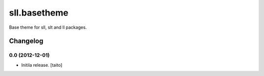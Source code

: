 =============
sll.basetheme
=============

Base theme for sll, slt and ll packages.

Changelog
---------

0.0 (2012-12-01)
================

- Initila release. [taito]